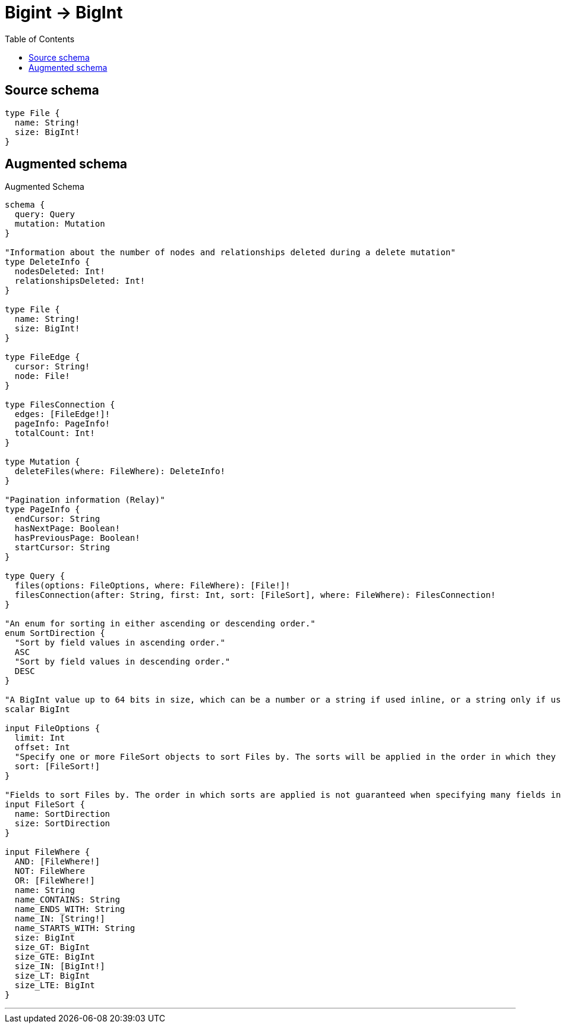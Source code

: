 :toc:

= Bigint -> BigInt

== Source schema

[source,graphql,schema=true]
----
type File {
  name: String!
  size: BigInt!
}
----

== Augmented schema

.Augmented Schema
[source,graphql]
----
schema {
  query: Query
  mutation: Mutation
}

"Information about the number of nodes and relationships deleted during a delete mutation"
type DeleteInfo {
  nodesDeleted: Int!
  relationshipsDeleted: Int!
}

type File {
  name: String!
  size: BigInt!
}

type FileEdge {
  cursor: String!
  node: File!
}

type FilesConnection {
  edges: [FileEdge!]!
  pageInfo: PageInfo!
  totalCount: Int!
}

type Mutation {
  deleteFiles(where: FileWhere): DeleteInfo!
}

"Pagination information (Relay)"
type PageInfo {
  endCursor: String
  hasNextPage: Boolean!
  hasPreviousPage: Boolean!
  startCursor: String
}

type Query {
  files(options: FileOptions, where: FileWhere): [File!]!
  filesConnection(after: String, first: Int, sort: [FileSort], where: FileWhere): FilesConnection!
}

"An enum for sorting in either ascending or descending order."
enum SortDirection {
  "Sort by field values in ascending order."
  ASC
  "Sort by field values in descending order."
  DESC
}

"A BigInt value up to 64 bits in size, which can be a number or a string if used inline, or a string only if used as a variable. Always returned as a string."
scalar BigInt

input FileOptions {
  limit: Int
  offset: Int
  "Specify one or more FileSort objects to sort Files by. The sorts will be applied in the order in which they are arranged in the array."
  sort: [FileSort!]
}

"Fields to sort Files by. The order in which sorts are applied is not guaranteed when specifying many fields in one FileSort object."
input FileSort {
  name: SortDirection
  size: SortDirection
}

input FileWhere {
  AND: [FileWhere!]
  NOT: FileWhere
  OR: [FileWhere!]
  name: String
  name_CONTAINS: String
  name_ENDS_WITH: String
  name_IN: [String!]
  name_STARTS_WITH: String
  size: BigInt
  size_GT: BigInt
  size_GTE: BigInt
  size_IN: [BigInt!]
  size_LT: BigInt
  size_LTE: BigInt
}

----

'''
